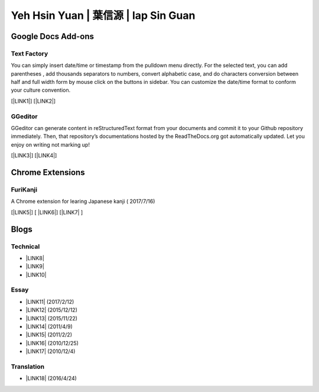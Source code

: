 
.. _h59707e3f225e512d211d26681a66105:

Yeh Hsin Yuan | 葉信源 | Iap Sin Guan
*************************************

.. _h1a194a7421203013187902d456f7043:

Google Docs Add-ons
===================

.. _h1b6c443a5233512387c753466327d59:

Text Factory
------------

You can simply insert date/time or timestamp from the pulldown menu directly. For the selected text, you can add parentheses , add thousands separators to numbers, convert alphabetic case, and do characters conversion between half and full width form by mouse click on the buttons in sidebar. You can customize the date/time format to conform your culture convention.

[\ |LINK1|\ ] [\ |LINK2|\ ]

.. _h28105e656d4d48041184d771d3b4a1a:

GGeditor
--------

GGeditor can generate content in reStructuredText format from your documents and commit it to your Github repository immediately. Then, that repository’s documentations hosted by the ReadTheDocs.org got automatically updated. Let you enjoy on writing not marking up!

[\ |LINK3|\ ] [\ |LINK4|\ ]

.. _h2a317c445952767a80272d485671154b:

Chrome Extensions
=================

.. _h4f6545357c27573d636741156c61bd:

FuriKanji
---------

A Chrome extension for learing Japanese kanji  ( 2017/7/16)

[\ |LINK5|\ ] [ \ |LINK6|\ ] [\ |LINK7|\  ]

.. _h2a471632472157b6d1d2062464b6cd:

Blogs
=====

.. _h531e3ac621f10a57b27e3b254b3a:

Technical
---------

* \ |LINK8|\ 

* \ |LINK9|\  

* \ |LINK10|\ 

.. _he34321c2d622d341b786c3324384e:

Essay
-----

* \ |LINK11|\  (2017/2/12)

* \ |LINK12|\  (2015/12/12)

* \ |LINK13|\  (2015/11/22)

* \ |LINK14|\  (2011/4/9)

* \ |LINK15|\  (2011/2/2)

* \ |LINK16|\  (2010/12/25)

* \ |LINK17|\  (2010/12/4)

.. _h6d307874835717394e3f1a464967c:

Translation
-----------

* \ |LINK18|\  (2016/4/24)

.. bottom of content


.. |LINK1| raw:: html

    <a href="https://chrome.google.com/webstore/detail/text-factory/ppiaifpokkcagpcadampdmlpegldaaoc?hl=en" target="_blank">Install Text Factory</a>

.. |LINK2| raw:: html

    <a href="http://textfactory.readthedocs.io/" target="_blank">Project site</a>

.. |LINK3| raw:: html

    <a href="https://chrome.google.com/webstore/detail/ggeditor/piedgdbcihbejidgkpabjhppneghbcnp" target="_blank">Install GGeditor</a>

.. |LINK4| raw:: html

    <a href="http://ggeditor.readthedocs.io/" target="_blank">Project site</a>

.. |LINK5| raw:: html

    <a href="https://chrome.google.com/webstore/detail/furikanji/plpdljndcikodkdhcbcbfnbmeplcjdeh" target="_blank">FuriKanjinn in Chrome Store</a>

.. |LINK6| raw:: html

    <a href="https://www.youtube.com/watch?v=5wwFgygTmVs&feature=youtu.be" target="_blank">Video Demo</a>

.. |LINK7| raw:: html

    <a href="http://iapyeh.readthedocs.io/en/latest/blogs/myworks/I.F.Add-on.html" target="_blank">使用及安裝說明</a>

.. |LINK8| raw:: html

    <a href="blogs/technical/how2pydocs.html">如何寫Python文件</a>

.. |LINK9| raw:: html

    <a href="blogs/technical/VirtualenvProblem.html">在中文目錄建立virtualenv 的問題</a>

.. |LINK10| raw:: html

    <a href="https://goo.gl/qH1WWj" target="_blank">Tutorial - 從零開始建立一個RTD文件網站</a>

.. |LINK11| raw:: html

    <a href="blogs/MontyHallProblem.html">蒙提霍爾問題</a>

.. |LINK12| raw:: html

    <a href="blogs/LetsEncrypt.html">Let’s Encrypt 是社會運動</a>

.. |LINK13| raw:: html

    <a href="blogs/essay/constructiveProgramming.html">寫程式是建構式的</a>

.. |LINK14| raw:: html

    <a href="blogs/essay/brainyoga.html">軟體工程師的大腦瑜珈</a>

.. |LINK15| raw:: html

    <a href="blogs/essay/believescience.html">最不科學的事情就是相信科學</a>

.. |LINK16| raw:: html

    <a href="blogs/essay/hasghost.html">真的有鬼</a>

.. |LINK17| raw:: html

    <a href="blogs/essay/switch2mac.html">改用Mac 二三事</a>

.. |LINK18| raw:: html

    <a href="blogs/translation/AProtocol4Dying.html">臨終協定(A Protocol for Dying by Pieter Hintjens)</a>

